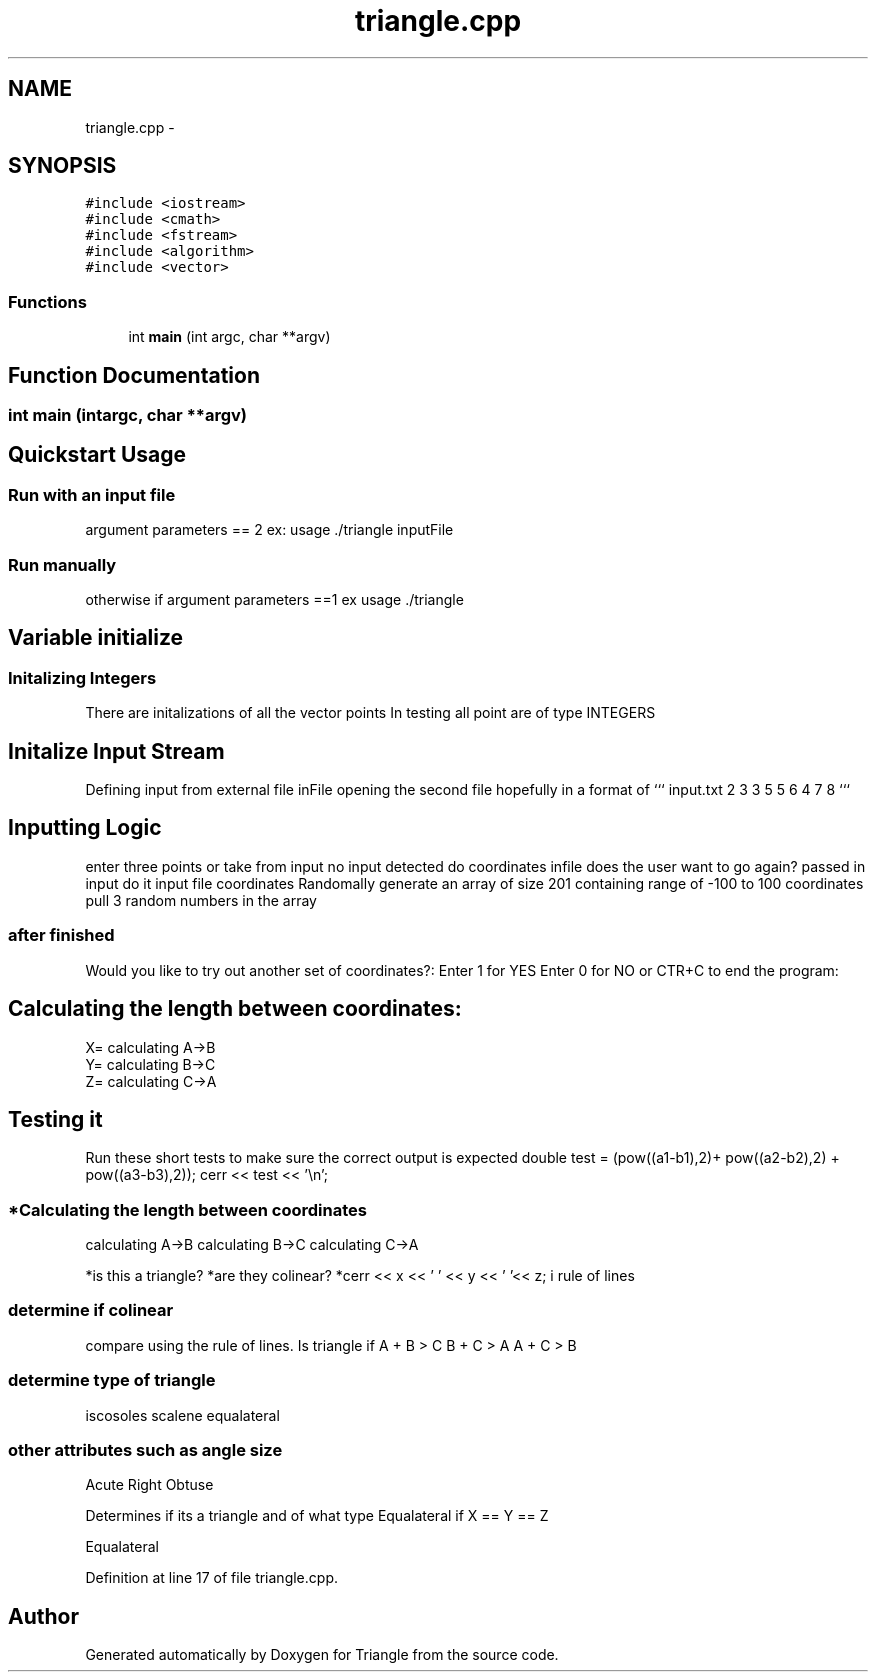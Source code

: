 .TH "triangle.cpp" 3 "Sat Sep 14 2013" "Version 1.0" "Triangle" \" -*- nroff -*-
.ad l
.nh
.SH NAME
triangle.cpp \- 
.SH SYNOPSIS
.br
.PP
\fC#include <iostream>\fP
.br
\fC#include <cmath>\fP
.br
\fC#include <fstream>\fP
.br
\fC#include <algorithm>\fP
.br
\fC#include <vector>\fP
.br

.SS "Functions"

.in +1c
.ti -1c
.RI "int \fBmain\fP (int argc, char **argv)"
.br
.in -1c
.SH "Function Documentation"
.PP 
.SS "int main (intargc, char **argv)"
.SH "Quickstart Usage"
.PP
.PP
.SS "Run with an input file"
.PP
argument parameters == 2 ex: usage \&./triangle inputFile
.PP
.SS "Run manually"
.PP
otherwise if argument parameters ==1 ex usage \&./triangle
.PP
.SH "Variable initialize"
.PP
.PP
.SS "Initalizing Integers"
.PP
There are initalizations of all the vector points In testing all point are of type INTEGERS
.PP
.SH "Initalize Input Stream"
.PP
.PP
Defining input from external file inFile opening the second file hopefully in a format of ``` input\&.txt 2 3 3 5 5 6 4 7 8 ```
.PP
.SH "Inputting Logic"
.PP
.PP
enter three points or take from input no input detected do coordinates infile does the user want to go again? passed in input do it input file coordinates Randomally generate an array of size 201 containing range of -100 to 100 coordinates pull 3 random numbers in the array 
.SS "after finished"
.PP
Would you like to try out another set of coordinates?: Enter 1 for YES Enter 0 for NO or CTR+C to end the program:
.PP
.SH "Calculating the length between coordinates: "
.PP
.PP
.PP
.nf
X= calculating A->B
Y= calculating B->C
Z= calculating C->A 
.fi
.PP
.PP
.SH "Testing it"
.PP
.PP
Run these short tests to make sure the correct output is expected double test = (pow((a1-b1),2)+ pow((a2-b2),2) + pow((a3-b3),2)); cerr << test << '\\n';
.PP
.SS "*Calculating the length between coordinates "
.PP
calculating A->B calculating B->C calculating C->A
.PP
*is this a triangle? *are they colinear? *cerr << x << ' ' << y << ' '<< z; i rule of lines 
.SS "determine if colinear"
.PP
compare using the rule of lines\&. Is triangle if A + B > C B + C > A A + C > B 
.SS "determine type of triangle"
.PP
iscosoles scalene equalateral 
.SS "other attributes such as angle size"
.PP
Acute Right Obtuse
.PP
Determines if its a triangle and of what type Equalateral if X == Y == Z
.PP
Equalateral 
.PP
Definition at line 17 of file triangle\&.cpp\&.
.SH "Author"
.PP 
Generated automatically by Doxygen for Triangle from the source code\&.
